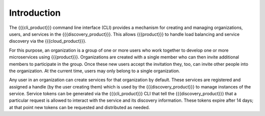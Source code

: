Introduction
============

The {{{cli_product}}} command line interface (CLI) provides a mechanism for creating and managing organizations, users, and services in the {{{discovery_product}}}. This allows {{{product}}} to handle load balancing and service discovery via the {{{cloud_product}}}.

For this purpose, an organization is a group of one or more users who work together to develop one or more microservices using {{{product}}}. Organizations are created with a single member who can then invite additional members to participate in the group. Once these new users accept the invitation they, too, can invite other people into the organization. At the current time, users may only belong to a single organization.

.. ifconfig:: 'draft' in conditions
    
   [[JMK: Future functionality]]
   
   Similarly, any member can remove another member from the organization (including the    original member). Users can belong to more than one organization but all of their actions within {{{cloud_product}}} are tied to a specific organization; each organization-user combination is effectively a different role with different permissions within the system.
   
   [[JMK: End future functionality]]

Any user in an organization can create services for that organization by default. These services are registered and assigned a handle (by the user creating them) which is used by the {{{discovery_product}}} to manage instances of the service. Service tokens can be generated via the {{{cli_product}}} CLI that tell the {{{discovery_product}}} that a particular request is allowed to interact with the service and its discovery information. These tokens expire after 14 days; at that point new tokens can be requested and distributed as needed.

.. ifconfig:: 'draft' in conditions
   
   [[JMK: Are we going to have some type of automatic refresh mechanism?]]

